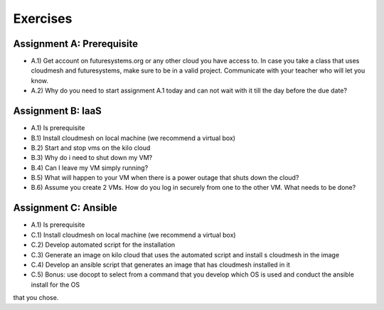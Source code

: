 Exercises
===========

Assignment A: Prerequisite
---------------------------

* A.1) Get account on futuresystems.org or any other cloud you have
  access to. In case you take a class that uses cloudmesh and
  futuresystems, make sure to be in a valid project. Communicate with
  your teacher who will let you know.

* A.2) Why do you need to start assignment A.1 today and can not wait
  with it till the day before the due date?

Assignment B: IaaS
--------------------

* A.1) Is prerequisite
* B.1) Install cloudmesh on local machine (we recommend a virtual box)
* B.2) Start and stop vms on the kilo cloud
* B.3) Why do i need to shut down my VM?
* B.4) Can I leave my VM simply running?
* B.5) What will happen to your VM when there is a power outage that shuts down the cloud?
* B.6) Assume you create 2 VMs. How do you log in securely from one to the other VM. What needs to be done?

Assignment C: Ansible
----------------------

* A.1) Is prerequisite
* C.1) Install cloudmesh on local machine (we recommend a virtual box)
* C.2) Develop automated script for the installation
* C.3) Generate an image on kilo cloud that uses the automated script and install s cloudmesh in the image
* C.4) Develop an ansible script that generates an image that has cloudmesh installed in it
* C.5) Bonus: use docopt to select from a command that you develop which OS is used and conduct the ansible install for the OS
that you chose.
